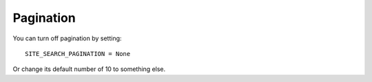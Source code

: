 ##########
Pagination
##########

You can turn off pagination by setting::

    SITE_SEARCH_PAGINATION = None

Or change its default number of 10 to something else.
